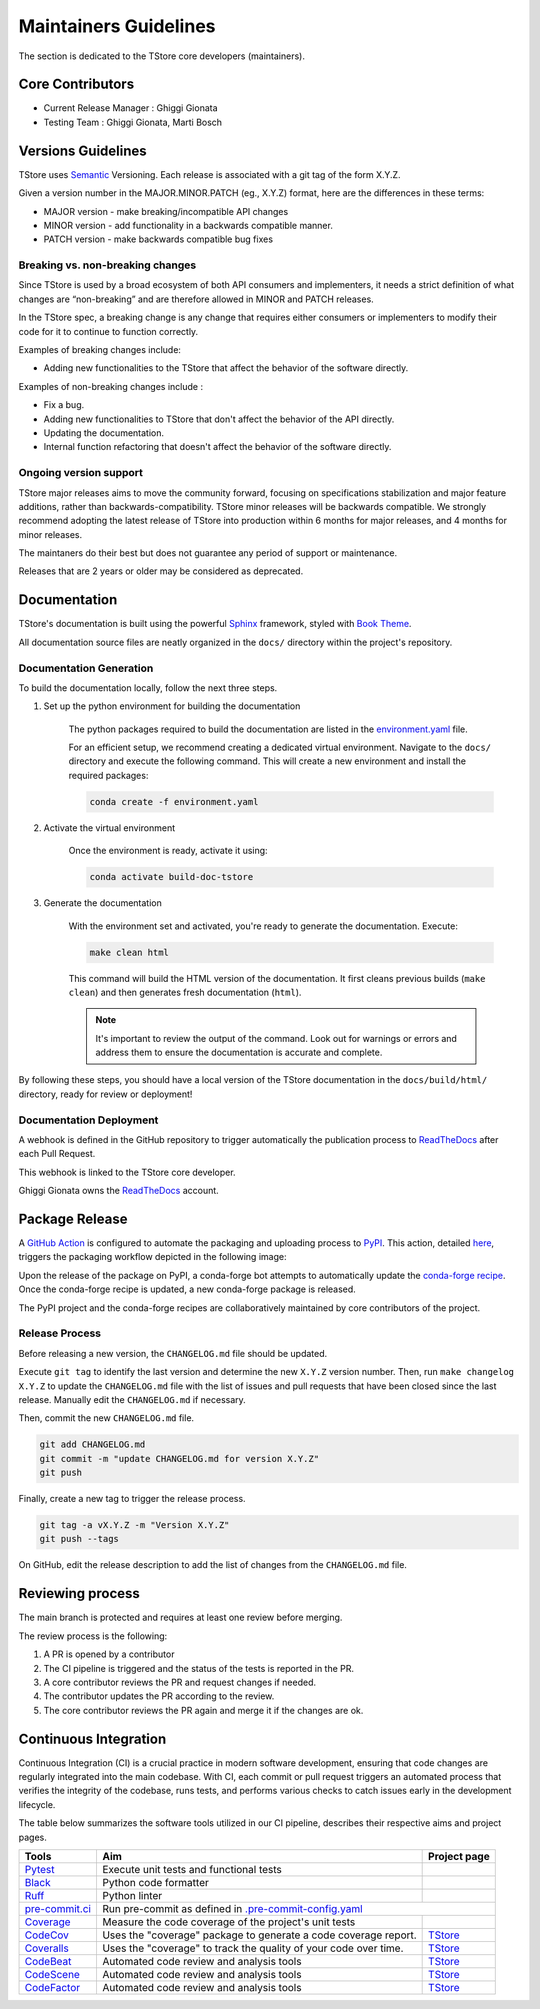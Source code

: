 ========================
Maintainers Guidelines
========================


The section is dedicated to the TStore core developers (maintainers).


Core Contributors
====================

* Current Release Manager : Ghiggi Gionata
* Testing Team : Ghiggi Gionata, Marti Bosch


Versions Guidelines
========================

TStore uses  `Semantic <https://semver.org/>`_ Versioning. Each release is associated with a git tag of the form X.Y.Z.

Given a version number in the MAJOR.MINOR.PATCH (eg., X.Y.Z) format, here are the differences in these terms:

- MAJOR version - make breaking/incompatible API changes
- MINOR version - add functionality in a backwards compatible manner.
- PATCH version - make backwards compatible bug fixes


Breaking vs. non-breaking changes
-----------------------------------

Since TStore is used by a broad ecosystem of both API consumers and implementers,
it needs a strict definition of what changes are “non-breaking” and are therefore allowed in MINOR and PATCH releases.

In the TStore spec, a breaking change is any change that requires either consumers or implementers to modify their code for it to continue to function correctly.

Examples of breaking changes include:

- Adding new functionalities to the TStore that affect the behavior of the software directly.


Examples of non-breaking changes include :

- Fix a bug.
- Adding new functionalities to TStore that don't affect the behavior of the API directly.
- Updating the documentation.
- Internal function refactoring that doesn't affect the behavior of the software directly.


Ongoing version support
-----------------------------------

TStore major releases aims to move the community forward, focusing on specifications stabilization and major feature additions, rather than backwards-compatibility.
TStore minor releases will be backwards compatible.
We strongly recommend adopting the latest release of TStore into production within 6 months for major releases, and 4 months for minor releases.

The maintaners do their best but does not guarantee any period of support or maintenance.

Releases that are 2 years or older may be considered as deprecated.


Documentation
========================

TStore's documentation is built using the powerful `Sphinx <https://www.sphinx-doc.org/en/master/>`_ framework,
styled with `Book Theme <https://sphinx-book-theme.readthedocs.io/en/stable/index.html>`_.

All documentation source files are neatly organized in the ``docs/`` directory within the project's repository.


Documentation Generation
--------------------------

To build the documentation locally, follow the next three steps.

1. Set up the python environment for building the documentation

	The python packages required to build the documentation are listed in the
	`environment.yaml <https://github.com/ltelab/tstore/blob/main/docs/environment.yaml>`_ file.

	For an efficient setup, we recommend creating a dedicated virtual environment.
	Navigate to the ``docs/`` directory and execute the following command.
	This will create a new environment and install the required packages:

	.. code-block:: bash

		conda create -f environment.yaml

2. Activate the virtual environment

	Once the environment is ready, activate it using:

	.. code-block:: bash

	   	conda activate build-doc-tstore


3. Generate the documentation

	With the environment set and activated, you're ready to generate the documentation.
	Execute:

	.. code-block:: bash

		make clean html

	This command will build the HTML version of the documentation.
	It first cleans previous builds (``make clean``) and then generates fresh documentation (``html``).

	.. note:: It's important to review the output of the command. Look out for warnings or errors and address them to ensure the documentation is accurate and complete.

By following these steps, you should have a local version of the TStore documentation
in the ``docs/build/html/`` directory, ready for review or deployment!

Documentation Deployment
--------------------------

A webhook is defined in the GitHub repository to trigger automatically the publication process to `ReadTheDocs <https://about.readthedocs.com/?ref=readthedocs.com>`__
after each Pull Request.

This webhook is linked to the TStore core developer.

.. image:: /static/documentation_release.png

Ghiggi Gionata owns the `ReadTheDocs <https://readthedocs.org/>`__ account.


Package Release
============================

A `GitHub Action <https://github.com/ltelab/tstore/actions>`_ is configured to automate the packaging and uploading process to `PyPI <https://pypi.org/project/ts-store/>`_.
This action, detailed `here <https://github.com/ltelab/tstore/blob/main/.github/workflows/release_to_pypi.yml>`_, triggers the packaging workflow depicted in the following image:

.. image:: /static/package_release.png

Upon the release of the package on PyPI, a conda-forge bot attempts to automatically update the `conda-forge recipe <https://github.com/conda-forge/ts-store-feedstock/>`__.
Once the conda-forge recipe is updated, a new conda-forge package is released.

The PyPI project and the conda-forge recipes are collaboratively maintained by core contributors of the project.


Release Process
----------------

Before releasing a new version, the ``CHANGELOG.md`` file should be updated.

Execute ``git tag`` to identify the last version and determine the new ``X.Y.Z`` version number.
Then, run ``make changelog X.Y.Z`` to update the ``CHANGELOG.md`` file with the list of issues and pull requests that have been closed since the last release.
Manually edit the ``CHANGELOG.md`` if necessary.

Then, commit the new ``CHANGELOG.md`` file.

.. code-block:: bash

    git add CHANGELOG.md
    git commit -m "update CHANGELOG.md for version X.Y.Z"
    git push

Finally, create a new tag to trigger the release process.

.. code-block:: bash

    git tag -a vX.Y.Z -m "Version X.Y.Z"
    git push --tags

On GitHub, edit the release description to add the list of changes from the ``CHANGELOG.md`` file.


Reviewing process
============================


The main branch is protected and requires at least one review before merging.

The review process is the following:

#. A PR is opened by a contributor
#. The CI pipeline is triggered and the status of the tests is reported in the PR.
#. A core contributor reviews the PR and request changes if needed.
#. The contributor updates the PR according to the review.
#. The core contributor reviews the PR again and merge it if the changes are ok.



Continuous Integration
==============================

Continuous Integration (CI) is a crucial practice in modern software development, ensuring that code changes are regularly integrated into the main codebase.
With CI, each commit or pull request triggers an automated process that verifies the integrity of the codebase, runs tests,
and performs various checks to catch issues early in the development lifecycle.

The table below summarizes the software tools utilized in our CI pipeline, describes their respective aims and project pages.

+----------------------------------------------------------------------------------------------------+------------------------------------------------------------------+----------------------------------------------------------------------------------------------+
|  Tools                                                                                             | Aim                                                              | Project page                                                                                 |
+====================================================================================================+==================================================================+==============================================================================================+
| `Pytest  <https://docs.pytest.org>`__                                                              | Execute unit tests and functional tests                          |                                                                                              |
+----------------------------------------------------------------------------------------------------+------------------------------------------------------------------+----------------------------------------------------------------------------------------------+
| `Black <https://black.readthedocs.io/en/stable/>`__                                                | Python code formatter                                            |                                                                                              |
+----------------------------------------------------------------------------------------------------+------------------------------------------------------------------+----------------------------------------------------------------------------------------------+
| `Ruff  <https://github.com/charliermarsh/ruff>`__                                                  | Python linter                                                    |                                                                                              |
+----------------------------------------------------------------------------------------------------+------------------------------------------------------------------+----------------------------------------------------------------------------------------------+
| `pre-commit.ci   <https://pre-commit.ci/>`__                                                       | Run pre-commit as defined in `.pre-commit-config.yaml <https://github.com/ltelab/tstore/blob/main/.pre-commit-config.yaml>`__                                   |
+----------------------------------------------------------------------------------------------------+------------------------------------------------------------------+----------------------------------------------------------------------------------------------+
| `Coverage   <https://coverage.readthedocs.io/>`__                                                  | Measure the code coverage of the project's unit tests            |                                                                                              |
+----------------------------------------------------------------------------------------------------+------------------------------------------------------------------+----------------------------------------------------------------------------------------------+
| `CodeCov    <https://about.codecov.io/>`__                                                         | Uses the "coverage" package to generate a code coverage report.  | `TStore  <https://app.codecov.io/gh/ltelab/tstore>`__                                        |
+----------------------------------------------------------------------------------------------------+------------------------------------------------------------------+----------------------------------------------------------------------------------------------+
| `Coveralls    <https://coveralls.io/>`__                                                           | Uses the "coverage" to track the quality of your code over time. | `TStore  <https://coveralls.io/github/ltelab/tstore>`__                                      |
+----------------------------------------------------------------------------------------------------+------------------------------------------------------------------+----------------------------------------------------------------------------------------------+
| `CodeBeat      <https://codebeat.co/>`__                                                           | Automated code review and analysis tools                         | `TStore <https://codebeat.co/projects/github-com-ltelab-tstore-main>`__                      |
+----------------------------------------------------------------------------------------------------+------------------------------------------------------------------+----------------------------------------------------------------------------------------------+
| `CodeScene <https://codescene.com/>`__                                                             | Automated code review and analysis tools                         | `TStore  <https://codescene.io/projects/41868/>`__                                           |
+----------------------------------------------------------------------------------------------------+------------------------------------------------------------------+----------------------------------------------------------------------------------------------+
| `CodeFactor <https://www.codefactor.io/>`__                                                        | Automated code review and analysis tools                         | `TStore <https://www.codefactor.io/repository/github/ltelab/tstore>`__                       |
+----------------------------------------------------------------------------------------------------+------------------------------------------------------------------+----------------------------------------------------------------------------------------------+
